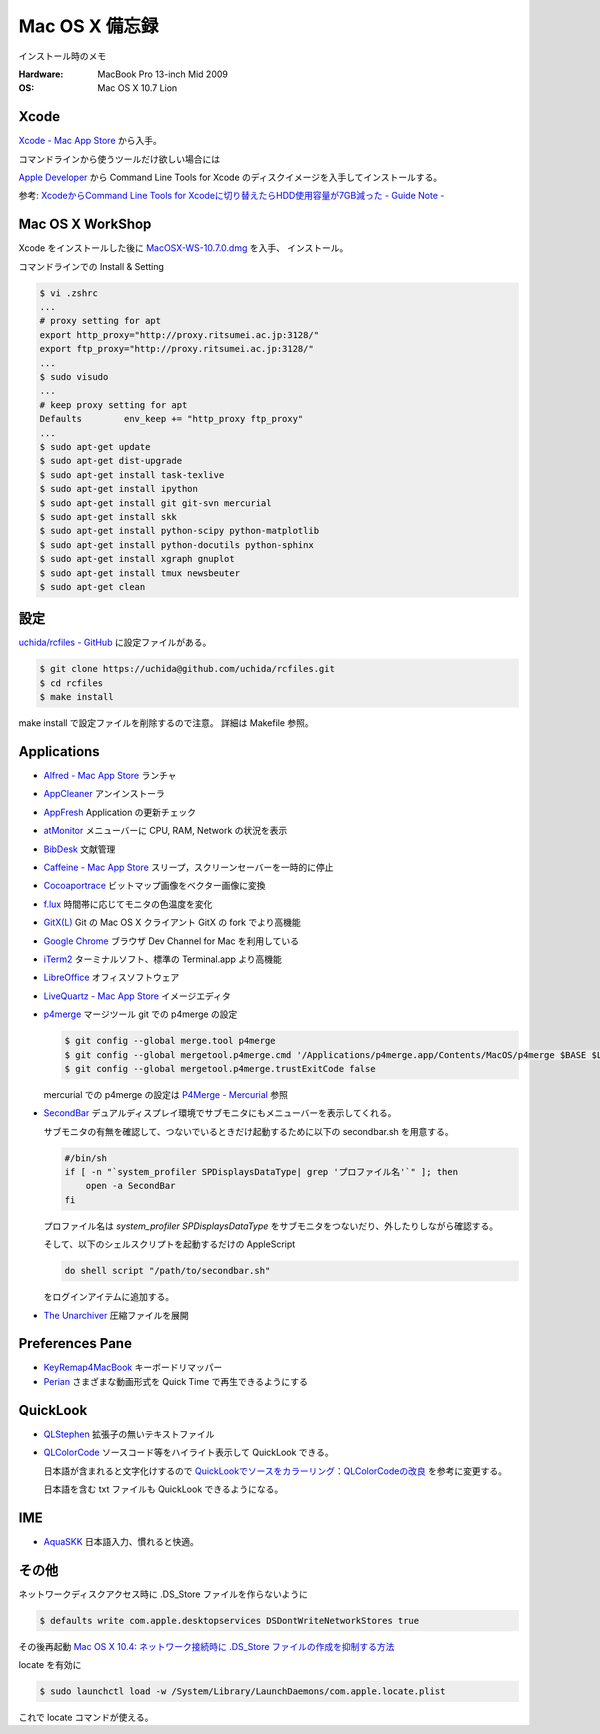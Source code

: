 .. -*- coding: utf-8; -*-

Mac OS X 備忘録
===============

インストール時のメモ

:Hardware: MacBook Pro 13-inch Mid 2009
:OS: Mac OS X 10.7 Lion

Xcode
-----

`Xcode - Mac App Store <http://itunes.apple.com/jp/app/xcode/id497799835>`_ から入手。

コマンドラインから使うツールだけ欲しい場合には

`Apple Developer <http://developer.apple.com/downloads>`_ から
Command Line Tools for Xcode のディスクイメージを入手してインストールする。

参考: `XcodeからCommand Line Tools for Xcodeに切り替えたらHDD使用容量が7GB減った - Guide Note -
<http://blog.glidenote.com/blog/2012/02/20/command-line-tools-for-xcode/>`_

Mac OS X WorkShop
-----------------

Xcode をインストールした後に
`MacOSX-WS-10.7.0.dmg <http://www.bach-phys.ritsumei.ac.jp/OSXWS/Lion/MacOSX-WS-10.7.0.dmg>`_ を入手、 インストール。

コマンドラインでの Install & Setting

.. code-block:: sh

   $ vi .zshrc
   ...
   # proxy setting for apt
   export http_proxy="http://proxy.ritsumei.ac.jp:3128/"
   export ftp_proxy="http://proxy.ritsumei.ac.jp:3128/"
   ...
   $ sudo visudo
   ...
   # keep proxy setting for apt
   Defaults        env_keep += "http_proxy ftp_proxy"
   ...
   $ sudo apt-get update
   $ sudo apt-get dist-upgrade
   $ sudo apt-get install task-texlive
   $ sudo apt-get install ipython
   $ sudo apt-get install git git-svn mercurial
   $ sudo apt-get install skk
   $ sudo apt-get install python-scipy python-matplotlib
   $ sudo apt-get install python-docutils python-sphinx
   $ sudo apt-get install xgraph gnuplot
   $ sudo apt-get install tmux newsbeuter
   $ sudo apt-get clean

設定
----

`uchida/rcfiles - GitHub <https://github.com/uchida/rcfiles>`_ に設定ファイルがある。

.. code-block:: sh

   $ git clone https://uchida@github.com/uchida/rcfiles.git
   $ cd rcfiles
   $ make install

make install で設定ファイルを削除するので注意。
詳細は Makefile 参照。

Applications
------------

- `Alfred - Mac App Store <http://itunes.apple.com/jp/app/alfred/id405843582>`_ ランチャ
- `AppCleaner <http://www.freemacsoft.net/AppCleaner/>`_ アンインストーラ
- `AppFresh <http://metaquark.de/appfresh/>`_ Application の更新チェック
- `atMonitor <http://www.atpurpose.com/atMonitor/>`_ メニューバーに CPU, RAM, Network の状況を表示
- `BibDesk <http://bibdesk.sourceforge.net/>`_ 文献管理
- `Caffeine - Mac App Store <http://itunes.apple.com/jp/app/caffeine/id411246225>`_  スリープ，スクリーンセーバーを一時的に停止
- `Cocoaportrace <http://members3.jcom.home.ne.jp/akitake76/AppleScriptDepot/Cocoapotrace.html>`_
  ビットマップ画像をベクター画像に変換
- `f.lux <http://stereopsis.com/flux/>`_ 時間帯に応じてモニタの色温度を変化
- `GitX(L) <http://gitx.laullon.com/>`_ Git の Mac OS X クライアント GitX の fork でより高機能
- `Google Chrome <http://dev.chromium.org/getting-involved/dev-channel>`_ ブラウザ Dev Channel for Mac を利用している
- `iTerm2 <http://code.google.com/p/iterm2/>`_ ターミナルソフト、標準の Terminal.app より高機能
- `LibreOffice <http://www.libreoffice.org/>`_ オフィスソフトウェア
- `LiveQuartz - Mac App Store <http://itunes.apple.com/us/app/livequartz/id402387626>`_ イメージエディタ
- `p4merge <http://www.perforce.com/product/components/perforce_visual_merge_and_diff_tools>`_
  マージツール
  git での p4merge の設定

  .. code-block:: sh

     $ git config --global merge.tool p4merge
     $ git config --global mergetool.p4merge.cmd '/Applications/p4merge.app/Contents/MacOS/p4merge $BASE $LOCAL $REMOTE $MERGED'
     $ git config --global mergetool.p4merge.trustExitCode false

  mercurial での p4merge の設定は `P4Merge - Mercurial <http://mercurial.selenic.com/wiki/P4Merge>`_ 参照
- `SecondBar <http://blog.boastr.net/?page_id=79>`_
  デュアルディスプレイ環境でサブモニタにもメニューバーを表示してくれる。

  サブモニタの有無を確認して、つないでいるときだけ起動するために以下の secondbar.sh を用意する。

  .. code-block:: sh

     #/bin/sh
     if [ -n "`system_profiler SPDisplaysDataType| grep 'プロファイル名'`" ]; then
         open -a SecondBar
     fi

  プロファイル名は `system_profiler SPDisplaysDataType` をサブモニタをつないだり、外したりしながら確認する。

  そして、以下のシェルスクリプトを起動するだけの AppleScript

  .. code-block:: applescript

     do shell script "/path/to/secondbar.sh"

  をログインアイテムに追加する。

- `The Unarchiver <http://code.google.com/p/theunarchiver/>`_ 圧縮ファイルを展開

Preferences Pane
-----------------

- `KeyRemap4MacBook <http://pqrs.org/macosx/keyremap4macbook/index.html.ja>`_ キーボードリマッパー
- `Perian <http://perian.org/>`_ さまざまな動画形式を Quick Time で再生できるようにする

QuickLook
---------

- `QLStephen <http://whomwah.github.com/qlstephen/>`_ 拡張子の無いテキストファイル
- `QLColorCode <http://code.google.com/p/qlcolorcode/>`_ ソースコード等をハイライト表示して QuickLook できる。

  日本語が含まれると文字化けするので
  `QuickLookでソースをカラーリング：QLColorCodeの改良 <http://d.hatena.ne.jp/beehive62/20100802/1280739114>`_
  を参考に変更する。

  日本語を含む txt ファイルも QuickLook できるようになる。

IME
---

- `AquaSKK <http://aquaskk.sourceforge.jp/>`_ 日本語入力、慣れると快適。

その他
------

ネットワークディスクアクセス時に .DS_Store ファイルを作らないように

.. code-block:: sh

   $ defaults write com.apple.desktopservices DSDontWriteNetworkStores true

その後再起動 `Mac OS X 10.4: ネットワーク接続時に .DS_Store ファイルの作成を抑制する方法
<http://support.apple.com/kb/HT1629?viewlocale=ja_JP>`_

locate を有効に

.. code-block:: sh

   $ sudo launchctl load -w /System/Library/LaunchDaemons/com.apple.locate.plist

これで locate コマンドが使える。

